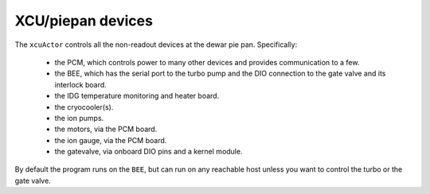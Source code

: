 XCU/piepan devices
------------------

The ``xcuActor`` controls all the non-readout devices at the dewar pie pan. Specifically:

 - the PCM, which controls power to many other devices and provides
   communication to a few.

 - the BEE, which has the serial port to the turbo pump and the DIO
   connection to the gate valve and its interlock board.

 - the IDG temperature monitoring and heater board.

 - the cryocooler(s).

 - the ion pumps.

 - the motors, via the PCM board.

 - the ion gauge, via the PCM board.

 - the gatevalve, via onboard DIO pins and a kernel module.

By default the program runs on the ``BEE``, but can run on any
reachable host unless you want to control the turbo or the gate valve.


 
